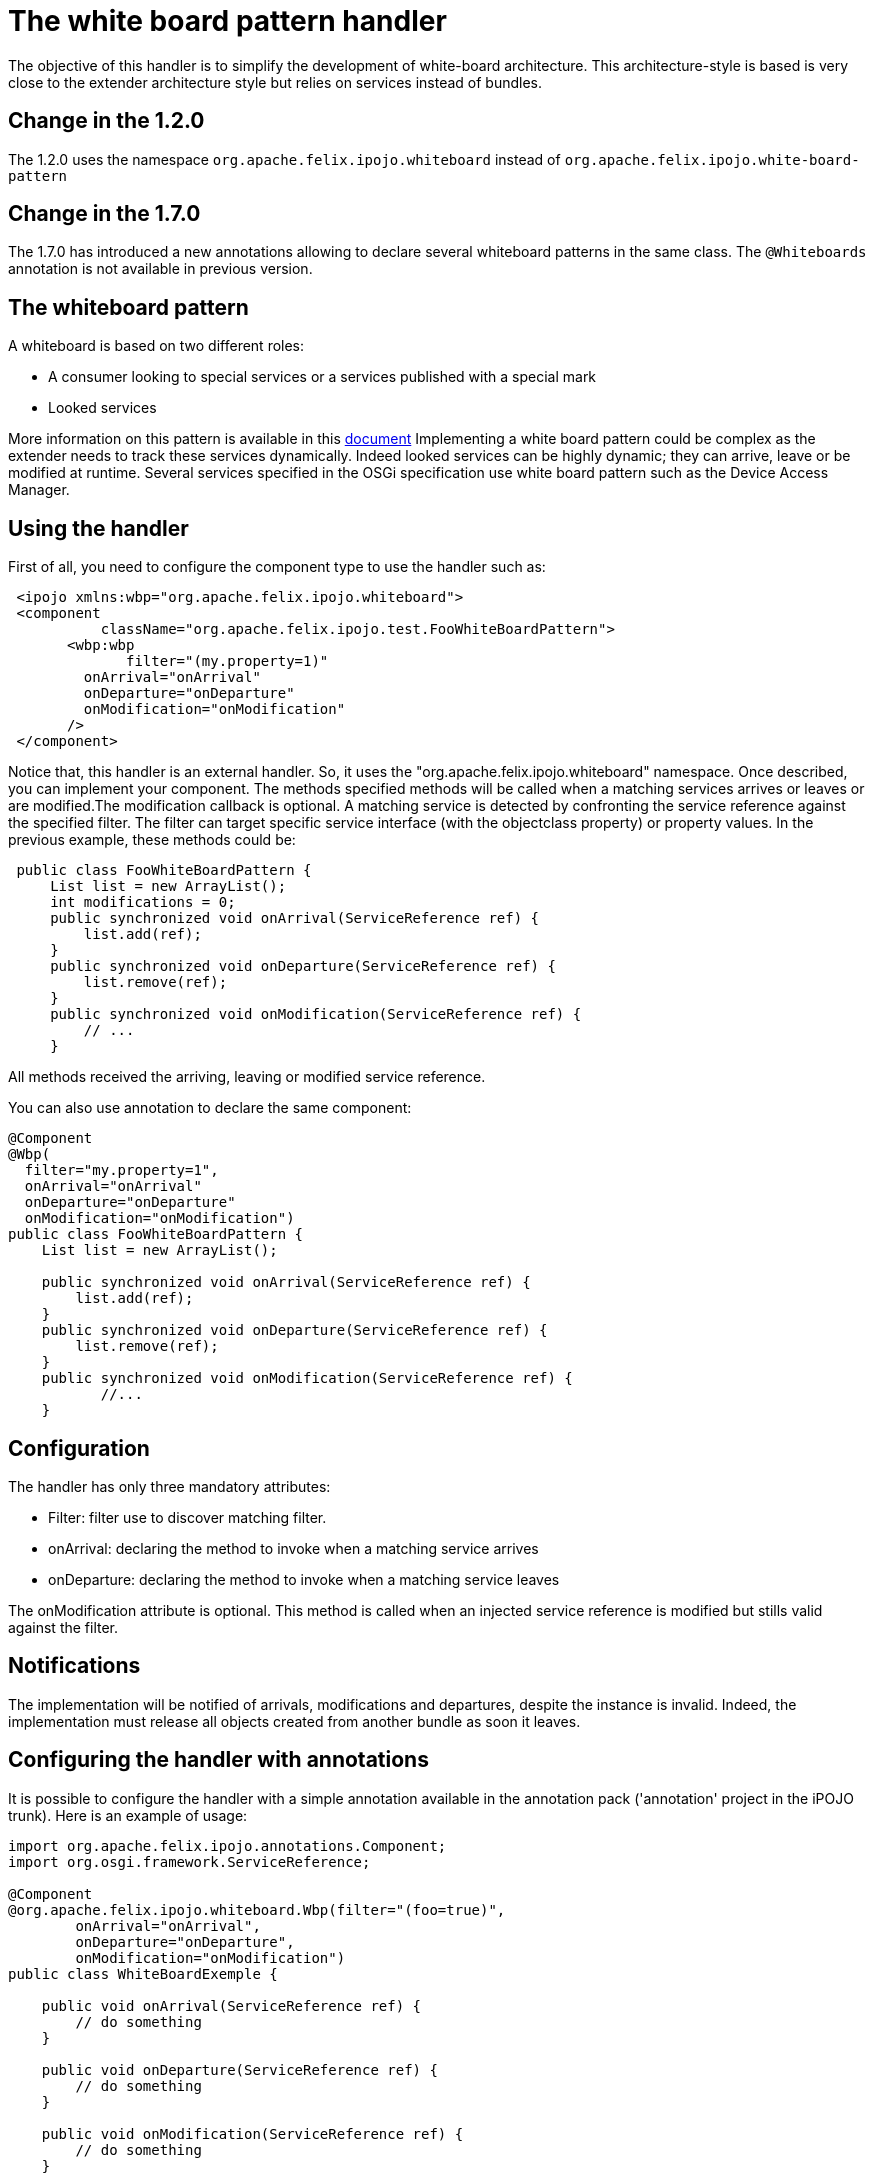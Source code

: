 = The white board pattern handler

The objective of this handler is to simplify the development of white-board architecture.
This architecture-style is based is very close to the extender architecture style but relies on services instead of bundles.

== Change in the 1.2.0

The 1.2.0 uses the namespace `org.apache.felix.ipojo.whiteboard` instead of `org.apache.felix.ipojo.white-board-pattern`

== Change in the 1.7.0

The 1.7.0 has introduced a new annotations allowing to declare several whiteboard patterns in the same class.
The `@Whiteboards` annotation is not available in previous version.

== The whiteboard pattern

A whiteboard is based on two different roles:

* A consumer looking to special services or a services published with a special mark
* Looked services

More information on this pattern is available in this http://www.osgi.org/wiki/uploads/Links/whiteboard.pdf[document] Implementing a white board pattern could be complex as the extender needs to track these services dynamically.
Indeed looked services can be highly dynamic;
they can arrive, leave or be modified at runtime.
Several services specified in the OSGi specification use white board pattern such as the Device Access Manager.

== Using the handler

First of all, you need to configure the component type to use the handler such as:
[source,xml]
 <ipojo xmlns:wbp="org.apache.felix.ipojo.whiteboard">
 <component
           className="org.apache.felix.ipojo.test.FooWhiteBoardPattern">
       <wbp:wbp
  	      filter="(my.property=1)"
         onArrival="onArrival"
         onDeparture="onDeparture"
         onModification="onModification"
       />
 </component>

Notice that, this handler is an external handler.
So, it uses the "org.apache.felix.ipojo.whiteboard" namespace.
Once described, you can implement your component.
The methods specified methods will be called when a matching services arrives or leaves or are modified.The modification callback is optional.
A matching service is detected by confronting the service reference against the specified filter.
The filter can target specific service interface (with the objectclass property) or property values.
In the previous example, these methods could be:

[source,java]
 public class FooWhiteBoardPattern {
     List list = new ArrayList();
     int modifications = 0;
     public synchronized void onArrival(ServiceReference ref) {
         list.add(ref);
     }
     public synchronized void onDeparture(ServiceReference ref) {
         list.remove(ref);
     }
     public synchronized void onModification(ServiceReference ref) {
         // ...
     }

All methods received the arriving, leaving or modified service reference.

You can also use annotation to declare the same component:

[source,java]
----
@Component
@Wbp(
  filter="my.property=1",
  onArrival="onArrival"
  onDeparture="onDeparture"
  onModification="onModification")
public class FooWhiteBoardPattern {
    List list = new ArrayList();

    public synchronized void onArrival(ServiceReference ref) {
        list.add(ref);
    }
    public synchronized void onDeparture(ServiceReference ref) {
        list.remove(ref);
    }
    public synchronized void onModification(ServiceReference ref) {
	   //...
    }
----

== Configuration

The handler has only three mandatory attributes:

* Filter: filter use to discover matching filter.
* onArrival: declaring the method to invoke when a matching service arrives
* onDeparture: declaring the method to invoke when a matching service leaves

The onModification attribute is optional.
This method is called when an injected service reference is modified but stills valid against the filter.

== Notifications

The implementation will be notified of arrivals, modifications and departures, despite the instance is invalid.
Indeed, the implementation must release all objects created from another bundle as soon it leaves.

== Configuring the handler with annotations

It is possible to configure the handler with a simple annotation available in the annotation pack ('annotation' project in the iPOJO trunk).
Here is an example of usage:

[source,java]
----
import org.apache.felix.ipojo.annotations.Component;
import org.osgi.framework.ServiceReference;

@Component
@org.apache.felix.ipojo.whiteboard.Wbp(filter="(foo=true)",
        onArrival="onArrival",
        onDeparture="onDeparture",
        onModification="onModification")
public class WhiteBoardExemple {

    public void onArrival(ServiceReference ref) {
        // do something
    }

    public void onDeparture(ServiceReference ref) {
        // do something
    }

    public void onModification(ServiceReference ref) {
        // do something
    }

}
----

The `onModification` attribute is optional.The `filter` attribute allows setting the service filter.

In the 1.7.0, a new annotation was introduced to support the declaration of several whiteboard patterns in the same component:

[source,java]
----
@Component
@Whiteboards(whiteboards={
     @Wbp(filter="(foo=true)",
        onArrival="onArrival",
        onDeparture="onDeparture",
        onModification="onModification"),
     @Wbp(filter="(bar=true)",
        onArrival="onArrival2",
        onDeparture="onDeparture2")}
)
public class WhiteBoardExemple {

    // ...

}
----
